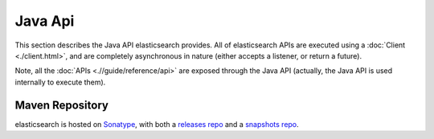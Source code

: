 ========
Java Api
========

This section describes the Java API elasticsearch provides. All of elasticsearch APIs are executed using a :doc:`Client <./client.html>`,  and are completely asynchronous in nature (either accepts a listener, or return a future).


Note, all the :doc:`APIs <.//guide/reference/api>`  are exposed through the Java API (actually, the Java API is used internally to execute them).


Maven Repository
----------------

elasticsearch is hosted on `Sonatype <http://www.sonatype.org/>`_,  with both a `releases repo <http://oss.sonatype.org/content/repositories/releases/>`_  and a `snapshots repo <http://oss.sonatype.org/content/repositories/snapshots>`_.  
